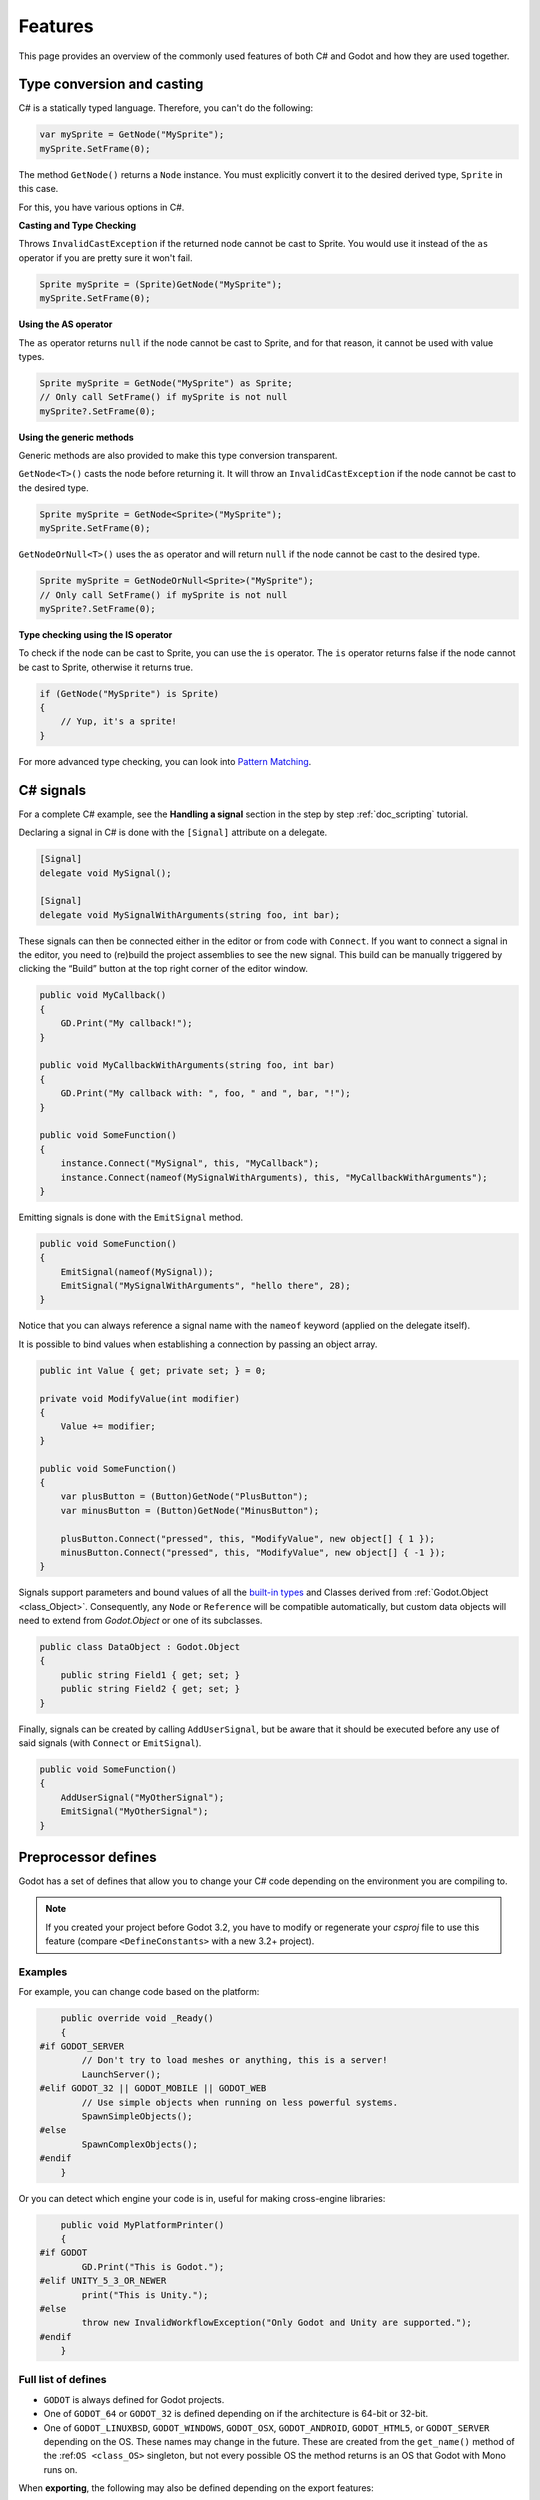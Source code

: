 .. _doc_c_sharp_features:

Features
========

This page provides an overview of the commonly used features of both C# and Godot
and how they are used together.

.. _doc_c_sharp_features_type_conversion_and_casting:

Type conversion and casting
---------------------------

C# is a statically typed language. Therefore, you can't do the following:

.. code-block:: csharp

    var mySprite = GetNode("MySprite");
    mySprite.SetFrame(0);

The method ``GetNode()`` returns a ``Node`` instance.
You must explicitly convert it to the desired derived type, ``Sprite`` in this case.

For this, you have various options in C#.

**Casting and Type Checking**

Throws ``InvalidCastException`` if the returned node cannot be cast to Sprite.
You would use it instead of the ``as`` operator if you are pretty sure it won't fail.

.. code-block:: csharp

    Sprite mySprite = (Sprite)GetNode("MySprite");
    mySprite.SetFrame(0);

**Using the AS operator**

The ``as`` operator returns ``null`` if the node cannot be cast to Sprite,
and for that reason, it cannot be used with value types.

.. code-block:: csharp

    Sprite mySprite = GetNode("MySprite") as Sprite;
    // Only call SetFrame() if mySprite is not null
    mySprite?.SetFrame(0);

**Using the generic methods**

Generic methods are also provided to make this type conversion transparent.

``GetNode<T>()`` casts the node before returning it. It will throw an ``InvalidCastException`` if the node cannot be cast to the desired type.

.. code-block:: csharp

    Sprite mySprite = GetNode<Sprite>("MySprite");
    mySprite.SetFrame(0);

``GetNodeOrNull<T>()`` uses the ``as`` operator and will return ``null`` if the node cannot be cast to the desired type.

.. code-block:: csharp

    Sprite mySprite = GetNodeOrNull<Sprite>("MySprite");
    // Only call SetFrame() if mySprite is not null
    mySprite?.SetFrame(0);

**Type checking using the IS operator**

To check if the node can be cast to Sprite, you can use the ``is`` operator.
The ``is`` operator returns false if the node cannot be cast to Sprite,
otherwise it returns true.

.. code-block:: csharp

    if (GetNode("MySprite") is Sprite)
    {
        // Yup, it's a sprite!
    }

For more advanced type checking, you can look into `Pattern Matching <https://docs.microsoft.com/en-us/dotnet/csharp/pattern-matching>`_.

.. _c_sharp_signals:

C# signals
----------

For a complete C# example, see the **Handling a signal** section in the step by step :ref:`doc_scripting` tutorial.

Declaring a signal in C# is done with the ``[Signal]`` attribute on a delegate.

.. code-block:: csharp

    [Signal]
    delegate void MySignal();

    [Signal]
    delegate void MySignalWithArguments(string foo, int bar);

These signals can then be connected either in the editor or from code with ``Connect``.
If you want to connect a signal in the editor, you need to (re)build the project assemblies to see the new signal. This build can be manually triggered by clicking the “Build” button at the top right corner of the editor window.

.. code-block:: csharp

    public void MyCallback()
    {
        GD.Print("My callback!");
    }

    public void MyCallbackWithArguments(string foo, int bar)
    {
        GD.Print("My callback with: ", foo, " and ", bar, "!");
    }

    public void SomeFunction()
    {
        instance.Connect("MySignal", this, "MyCallback");
        instance.Connect(nameof(MySignalWithArguments), this, "MyCallbackWithArguments");
    }

Emitting signals is done with the ``EmitSignal`` method.

.. code-block:: csharp

    public void SomeFunction()
    {
        EmitSignal(nameof(MySignal));
        EmitSignal("MySignalWithArguments", "hello there", 28);
    }

Notice that you can always reference a signal name with the ``nameof`` keyword (applied on the delegate itself).

It is possible to bind values when establishing a connection by passing an object array.

.. code-block:: csharp

    public int Value { get; private set; } = 0;

    private void ModifyValue(int modifier)
    {
        Value += modifier;
    }

    public void SomeFunction()
    {
        var plusButton = (Button)GetNode("PlusButton");
        var minusButton = (Button)GetNode("MinusButton");

        plusButton.Connect("pressed", this, "ModifyValue", new object[] { 1 });
        minusButton.Connect("pressed", this, "ModifyValue", new object[] { -1 });
    }

Signals support parameters and bound values of all the `built-in types <https://docs.microsoft.com/en-us/dotnet/csharp/language-reference/keywords/built-in-types-table>`_ and Classes derived from :ref:`Godot.Object <class_Object>`.
Consequently, any ``Node`` or ``Reference`` will be compatible automatically, but custom data objects will need to extend from `Godot.Object` or one of its subclasses.

.. code-block:: csharp

    public class DataObject : Godot.Object
    {
        public string Field1 { get; set; }
        public string Field2 { get; set; }
    }


Finally, signals can be created by calling ``AddUserSignal``, but be aware that it should be executed before any use of said signals (with ``Connect`` or ``EmitSignal``).

.. code-block:: csharp

    public void SomeFunction()
    {
        AddUserSignal("MyOtherSignal");
        EmitSignal("MyOtherSignal");
    }

Preprocessor defines
--------------------

Godot has a set of defines that allow you to change your C# code
depending on the environment you are compiling to.

.. note:: If you created your project before Godot 3.2, you have to modify
          or regenerate your `csproj` file to use this feature
          (compare ``<DefineConstants>`` with a new 3.2+ project).

Examples
~~~~~~~~

For example, you can change code based on the platform:

.. code-block:: csharp

        public override void _Ready()
        {
    #if GODOT_SERVER
            // Don't try to load meshes or anything, this is a server!
            LaunchServer();
    #elif GODOT_32 || GODOT_MOBILE || GODOT_WEB
            // Use simple objects when running on less powerful systems.
            SpawnSimpleObjects();
    #else
            SpawnComplexObjects();
    #endif
        }

Or you can detect which engine your code is in, useful for making cross-engine libraries:

.. code-block:: csharp

        public void MyPlatformPrinter()
        {
    #if GODOT
            GD.Print("This is Godot.");
    #elif UNITY_5_3_OR_NEWER
            print("This is Unity.");
    #else
            throw new InvalidWorkflowException("Only Godot and Unity are supported.");
    #endif
        }

Full list of defines
~~~~~~~~~~~~~~~~~~~~

* ``GODOT`` is always defined for Godot projects.

* One of ``GODOT_64`` or ``GODOT_32`` is defined depending on if the architecture is 64-bit or 32-bit.

* One of ``GODOT_LINUXBSD``, ``GODOT_WINDOWS``, ``GODOT_OSX``, ``GODOT_ANDROID``, ``GODOT_HTML5``,
  or ``GODOT_SERVER`` depending on the OS. These names may change in the future.
  These are created from the ``get_name()`` method of the :ref:``OS <class_OS>`` singleton,
  but not every possible OS the method returns is an OS that Godot with Mono runs on.

When **exporting**, the following may also be defined depending on the export features:

* One of ``GODOT_PC``, ``GODOT_MOBILE``, or ``GODOT_WEB`` depending on the platform type.

* One of ``GODOT_ARM64_V8A`` or ``GODOT_ARMEABI_V7A`` on Android only depending on the architecture.

* One of ``GODOT_S3TC``, ``GODOT_ETC``, or ``GODOT_ETC2`` depending on the texture compression type.

* Any custom features added in the export menu will be capitalized and prefixed: ``foo`` -> ``GODOT_FOO``.
